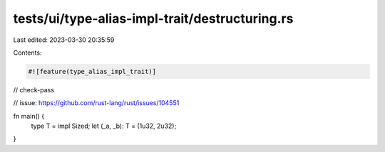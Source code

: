 tests/ui/type-alias-impl-trait/destructuring.rs
===============================================

Last edited: 2023-03-30 20:35:59

Contents:

.. code-block:: rs

    #![feature(type_alias_impl_trait)]

// check-pass

// issue: https://github.com/rust-lang/rust/issues/104551

fn main() {
    type T = impl Sized;
    let (_a, _b): T = (1u32, 2u32);
}


